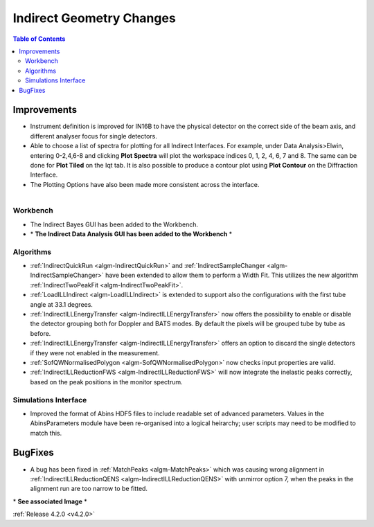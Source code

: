 =========================
Indirect Geometry Changes
=========================

.. contents:: Table of Contents
   :local:


Improvements
############

- Instrument definition is improved for IN16B to have the physical detector on the correct side of the beam axis, and different analyser focus for single detectors.
- Able to choose a list of spectra for plotting for all Indirect Interfaces. For example, under Data Analysis>Elwin, entering 0-2,4,6-8 and clicking **Plot Spectra** will plot the workspace indices 0, 1, 2, 4, 6, 7 and 8. The same can be done for **Plot Tiled** on the Iqt tab. It is  also possible to produce a contour plot using **Plot Contour** on the Diffraction Interface.
- The Plotting Options have also been made more consistent across the interface.

.. figure:: ../../images/Indirect_Data_Analysis_IqtFit.PNG
  :class: screenshot
  :align: right
  :figwidth: 60%
  :alt: The Indirect Data Analysis GUI in the Workbench.

Workbench
-------------

- The Indirect Bayes GUI has been added to the Workbench.
- \* **The Indirect Data Analysis GUI has been added to the Workbench** \*

Algorithms
----------

- :ref:`IndirectQuickRun <algm-IndirectQuickRun>` and :ref:`IndirectSampleChanger <algm-IndirectSampleChanger>` have been
  extended to allow them to perform a Width Fit. This utilizes the new algorithm :ref:`IndirectTwoPeakFit <algm-IndirectTwoPeakFit>`.
- :ref:`LoadILLIndirect <algm-LoadILLIndirect>` is extended to support also the configurations with the first tube angle at 33.1 degrees.
- :ref:`IndirectILLEnergyTransfer <algm-IndirectILLEnergyTransfer>` now offers the possibility to enable or disable the detector grouping both for Doppler and BATS modes. By default the pixels will be grouped tube by tube as before.
- :ref:`IndirectILLEnergyTransfer <algm-IndirectILLEnergyTransfer>` offers an option to discard the single detectors if they were not enabled in the measurement.
- :ref:`SofQWNormalisedPolygon <algm-SofQWNormalisedPolygon>` now checks input properties are valid.
- :ref:`IndirectILLReductionFWS <algm-IndirectILLReductionFWS>` will now integrate the inelastic peaks correctly, based on the peak positions in the monitor spectrum.


Simulations Interface
---------------------

- Improved the format of Abins HDF5 files to include readable set of advanced parameters. Values
  in the AbinsParameters module have been re-organised into a logical heirarchy; user scripts
  may need to be modified to match this.

BugFixes
########

- A bug has been fixed in :ref:`MatchPeaks <algm-MatchPeaks>` which was causing wrong alignment in :ref:`IndirectILLReductionQENS <algm-IndirectILLReductionQENS>` with unmirror option 7, when the peaks in the alignment run are too narrow to be fitted.

\* **See associated Image** \*

:ref:`Release 4.2.0 <v4.2.0>`
